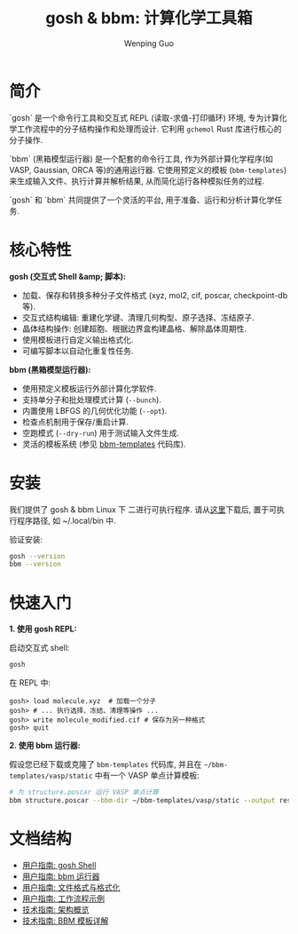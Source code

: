 #+TITLE: gosh & bbm: 计算化学工具箱
#+AUTHOR: Wenping Guo
#+OPTIONS: toc:nil num:nil ^:{} indent:t

* 简介
`gosh` 是一个命令行工具和交互式 REPL (读取-求值-打印循环) 环境, 专为计算化学工作流程中的分子结构操作和处理而设计. 它利用 =gchemol= Rust 库进行核心的分子操作.

`bbm` (黑箱模型运行器) 是一个配套的命令行工具, 作为外部计算化学程序(如 VASP, Gaussian, ORCA 等)的通用运行器. 它使用预定义的模板 (=bbm-templates=) 来生成输入文件、执行计算并解析结果, 从而简化运行各种模拟任务的过程.

`gosh` 和 `bbm` 共同提供了一个灵活的平台, 用于准备、运行和分析计算化学任务.

* 核心特性
**gosh (交互式 Shell &amp; 脚本):**
- 加载、保存和转换多种分子文件格式 (xyz, mol2, cif, poscar, checkpoint-db 等).
- 交互式结构编辑: 重建化学键、清理几何构型、原子选择、冻结原子.
- 晶体结构操作: 创建超胞、根据边界盒构建晶格、解除晶体周期性.
- 使用模板进行自定义输出格式化.
- 可编写脚本以自动化重复性任务.

**bbm (黑箱模型运行器):**
- 使用预定义模板运行外部计算化学软件.
- 支持单分子和批处理模式计算 (=--bunch=).
- 内置使用 LBFGS 的几何优化功能 (=--opt=).
- 检查点机制用于保存/重启计算.
- 空跑模式 (=--dry-run=) 用于测试输入文件生成.
- 灵活的模板系统 (参见 [[https://github.com/ybyygu/bbm-templates][bbm-templates]] 代码库).

* 安装
我们提供了 gosh & bbm Linux 下 二进行可执行程序. 请从[[https://github.com/ybyygu/bbm-templates/tree/master/bin][这里]]下载后, 置于可执行程序路径, 如 ~/.local/bin 中.

验证安装:

#+BEGIN_SRC bash
gosh --version
bbm --version
#+END_SRC

* 快速入门
**1. 使用 gosh REPL:**

启动交互式 shell:
#+BEGIN_SRC bash
gosh
#+END_SRC

在 REPL 中:
#+BEGIN_SRC gosh
gosh> load molecule.xyz  # 加载一个分子
gosh> # ... 执行选择、冻结、清理等操作 ...
gosh> write molecule_modified.cif # 保存为另一种格式
gosh> quit
#+END_SRC

**2. 使用 bbm 运行器:**

假设您已经下载或克隆了 =bbm-templates= 代码库, 并且在 =~/bbm-templates/vasp/static= 中有一个 VASP 单点计算模板:

#+BEGIN_SRC bash
# 为 structure.poscar 运行 VASP 单点计算
bbm structure.poscar --bbm-dir ~/bbm-templates/vasp/static --output result.vaspout
#+END_SRC

* 文档结构
- [[file:user-guide/gosh-shell.org][用户指南: gosh Shell]]
- [[file:user-guide/bbm-runner.org][用户指南: bbm 运行器]]
- [[file:user-guide/file-formats.org][用户指南: 文件格式与格式化]]
- [[file:user-guide/workflows.org][用户指南: 工作流程示例]]
- [[file:technical-guide/architecture.org][技术指南: 架构概览]]
- [[file:technical-guide/bbm-templates.org][技术指南: BBM 模板详解]]

